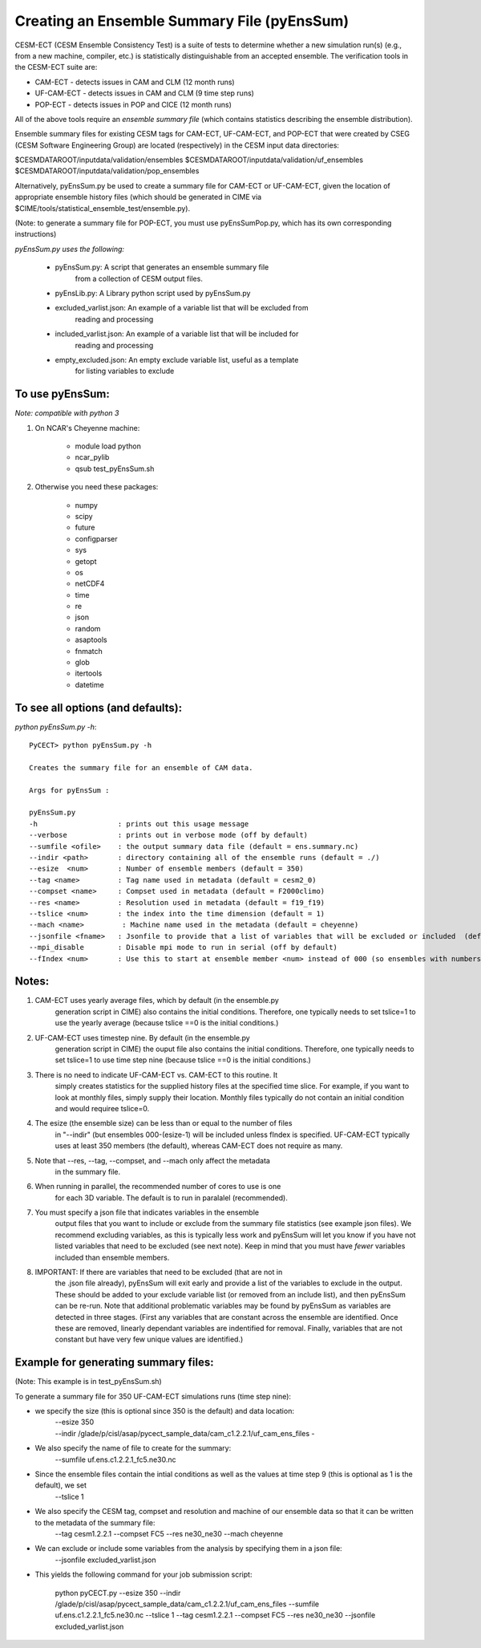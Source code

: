 =============================================
Creating an Ensemble Summary File (pyEnsSum)
=============================================

CESM-ECT (CESM Ensemble Consistency Test) is a suite of tests to 
determine whether a new simulation run(s) (e.g., from a new machine, 
compiler, etc.) is statistically distinguishable from an accepted 
ensemble.  The verification tools in the CESM-ECT suite are:

* CAM-ECT - detects issues in CAM and CLM (12 month runs)
* UF-CAM-ECT - detects issues in CAM and CLM (9 time step runs)
* POP-ECT - detects issues in POP and CICE (12 month runs)

All of the above tools require an *ensemble summary file* (which contains
statistics describing the ensemble distribution). 

Ensemble summary files for existing CESM tags for CAM-ECT, UF-CAM-ECT, 
and POP-ECT that were created by CSEG (CESM Software Engineering Group)
are located (respectively) in the CESM input data directories:

$CESMDATAROOT/inputdata/validation/ensembles
$CESMDATAROOT/inputdata/validation/uf_ensembles
$CESMDATAROOT/inputdata/validation/pop_ensembles

Alternatively, pyEnsSum.py be used to create a summary file for CAM-ECT or
UF-CAM-ECT, given the location of appropriate ensemble history files (which should 
be generated in CIME via $CIME/tools/statistical_ensemble_test/ensemble.py).

(Note: to generate a summary file for POP-ECT, you must use pyEnsSumPop.py,
which has its own corresponding instructions)


*pyEnsSum.py uses the following:*

 * pyEnsSum.py: A script that generates an ensemble summary file 
     		from a collection of CESM output files.

 * pyEnsLib.py: A Library python script used by pyEnsSum.py

 * excluded_varlist.json: An example of a variable list that will be excluded from
                            reading and processing

 * included_varlist.json: An example of a variable list that will be included for
                            reading and processing
 * empty_excluded.json: An empty exclude variable list, useful as a template
			   for listing variables to exclude


To use pyEnsSum: 
--------------------
*Note: compatible with python 3*

1. On NCAR's Cheyenne machine:

	  * module load python
	  * ncar_pylib
	  * qsub test_pyEnsSum.sh

2.  Otherwise you need these packages:

         * numpy
	 * scipy
	 * future
	 * configparser
	 * sys
	 * getopt
	 * os
	 * netCDF4
	 * time
	 * re
	 * json
	 * random
	 * asaptools
	 * fnmatch
	 * glob
	 * itertools
	 * datetime
 
To see all options (and defaults):
-----------------------------------
*python pyEnsSum.py -h*::

       PyCECT> python pyEnsSum.py -h

       Creates the summary file for an ensemble of CAM data. 

       Args for pyEnsSum : 

       pyEnsSum.py
       -h                   : prints out this usage message
       --verbose            : prints out in verbose mode (off by default)
       --sumfile <ofile>    : the output summary data file (default = ens.summary.nc)
       --indir <path>       : directory containing all of the ensemble runs (default = ./)
       --esize  <num>       : Number of ensemble members (default = 350)
       --tag <name>         : Tag name used in metadata (default = cesm2_0)
       --compset <name>     : Compset used in metadata (default = F2000climo)
       --res <name>         : Resolution used in metadata (default = f19_f19)
       --tslice <num>       : the index into the time dimension (default = 1)
       --mach <name>         : Machine name used in the metadata (default = cheyenne)
       --jsonfile <fname>   : Jsonfile to provide that a list of variables that will be excluded or included  (default = exclude_empty.json)
       --mpi_disable        : Disable mpi mode to run in serial (off by default)
       --fIndex <num>       : Use this to start at ensemble member <num> instead of 000 (so ensembles with numbers less than <num> are excluded from summary file) 
   

Notes:
------

1. CAM-ECT uses yearly average files, which by default (in the ensemble.py
	  generation script in CIME) also contains the initial conditions.  Therefore, 
	  one typically needs to set tslice=1 to use the yearly average (because 
	  tslice ==0 is the initial conditions.)

2.  UF-CAM-ECT uses timestep nine.  By default (in the ensemble.py
          generation script in CIME) the ouput file also contains the initial conditions.
	  Therefore, one typically needs to set tslice=1 to use time step nine (because
          tslice ==0 is the initial conditions.)

3. There is no need to indicate UF-CAM-ECT vs. CAM-ECT to this routine.  It 
	  simply creates statistics for the supplied history files at the specified
	  time slice. For example, if you want to look at monthly files, simply 
	  supply their location.  Monthly files typically do not contain an initial 
	  condition and would requiree tslice=0.

4. The esize (the ensemble size) can be less than or equal to the number of files 
	  in "--indir" (but ensembles 000-(esize-1) will be included unless fIndex
	  is specified.  UF-CAM-ECT typically uses at least 350 members (the default),
	  whereas CAM-ECT does not require as many.

5. Note that --res, --tag, --compset, and --mach only affect the metadata 
	  in the summary file.

6. When running in parallel, the recommended number of cores to use is one 
	  for each 3D variable. The default is to run in paralalel (recommended).

7. You must specify a json file that indicates variables in the ensemble 
	  output files that you want to include or exclude from the summary file
	  statistics (see example json files).  We recommend excluding variables, as
	  this is typically less work and pyEnsSum will let you know if you have not
	  listed variables that need to be excluded (see next note).  Keep in mind that
	  you must have *fewer* variables included than ensemble members.

8. IMPORTANT: If there are variables that need to be excluded (that are not in 
	  the .json file  already), pyEnsSum will exit early and provide a list of the
	  variables to exclude in the output.  These should be added to your exclude
	  variable list  (or removed from an include list), and then pyEnsSum can
	  be re-run.  Note that additional problematic variables may be found by 
	  pyEnsSum as variables are detected in three stages. (First any variables that 
	  are constant across the ensemble are identified.  Once these are removed, 
	  linearly dependant variables are indentified for removal. Finally, variables
	  that are not constant but have very few unique values are identified.)


Example for generating summary files:
--------------------------------------
(Note: This example is in test_pyEnsSum.sh)

To generate a summary file for 350 UF-CAM-ECT simulations runs (time step nine): 
       	 
* we specify the size (this is optional since 350 is the default) and data location:
    | --esize 350
    | --indir /glade/p/cisl/asap/pycect_sample_data/cam_c1.2.2.1/uf_cam_ens_files -

* We also specify the name of file to create for the summary:
    | --sumfile uf.ens.c1.2.2.1_fc5.ne30.nc 	    

* Since the ensemble files contain the intial conditions  as well as the values at time step 9 (this is optional as 1 is the default), we set
    | --tslice 1 
	  
* We also specify the CESM tag, compset and resolution and machine of our ensemble data so that it can be written to the metadata of the summary file:
    | --tag cesm1.2.2.1 --compset FC5 --res ne30_ne30 --mach cheyenne 

* We can exclude or include some variables from the analysis by specifying them in a json file:
    | --jsonfile excluded_varlist.json

* This yields the following command for your job submission script:

	   python pyCECT.py --esize 350 --indir /glade/p/cisl/asap/pycect_sample_data/cam_c1.2.2.1/uf_cam_ens_files  --sumfile uf.ens.c1.2.2.1_fc5.ne30.nc  --tslice 1 --tag cesm1.2.2.1 --compset FC5 --res ne30_ne30 --jsonfile excluded_varlist.json
